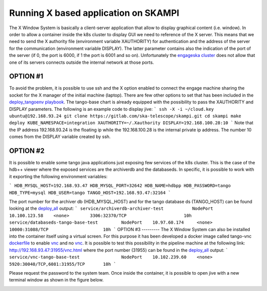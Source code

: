 Running X based application on SKAMPI
=====================================

The X Window System is basically a client-server application that allow to display graphical content (i.e. window). In order to allow a container inside the k8s cluster to display GUI we need to reference of the X server. This means that we need to send the X authority file (environment variable XAUTHORITY) for authentication and the address of the server for the communication (environment variable DISPLAY). The latter parameter contains also the indication of the port of the server (if 0, the port is 6000, if 1 the port is 6001 and so on). 
Unfortunately the `engageska cluster <https://developerskatelescopeorg.readthedocs.io/en/latest/services/ait_performance_env.html#engageska-cluster>`_ does not allow that one of its servers connects outside the internal network at those ports.

OPTION #1
---------
To avoid the problem, it is possible to use ssh and the X option enabled to connect the engage machine sharing the socket for the X manager of the initial machine (laptop). There are few other options to set that has been included in the `deploy_tangoenv playbook <https://gitlab.com/ska-telescope/ansible-playbooks#ansibleplaybook>`_.
The tango-base chart is already equipped with the possibility to pass the XAUTHORITY and DISPLAY parameters. The following is an example code to display jive:
```
ssh -X -i ~/cloud.key ubuntu@192.168.93.24
git clone https://gitlab.com/ska-telescope/skampi.git
cd skampi
make deploy KUBE_NAMESPACE=integration XAUTHORITY=~/.Xauthority DISPLAY=192.168.100.28:10
```
Note that the IP address 192.168.93.24 is the floating ip while the 192.168.100.28 is the internal private ip address. The number 10 comes from the DISPLAY variable created by ssh. 

OPTION #2
---------
It is possible to enable some tango java applications just exposing few services of the k8s cluster. This is the case of the hdb++ viewer where the exposed services are the archiverdb and the databaseds. In specific, it is possible to work with it exporting the following environment variables:

```
HDB_MYSQL_HOST=192.168.93.47
HDB_MYSQL_PORT=32642
HDB_NAME=hdbpp
HDB_PASSWORD=tango
HDB_TYPE=mysql
HDB_USER=tango
TANGO_HOST=192.168.93.47:32164
```

The port number for the archiver db (HDB_MYSQL_HOST) and for the tango database ds (TANGO_HOST) can be found looking at the `deploy_all <https://gitlab.com/ska-telescope/skampi/-/jobs/431836031#L385>`_ output: 
```
service/archiverdb-archiver-test           NodePort    10.100.123.58    <none>        3306:32370/TCP                      10h
service/databaseds-tango-base-test         NodePort    10.97.60.174     <none>        10000:31088/TCP                     10h
```
OPTION #3
---------
The X Window System can also be installed into the container itself using a virtual screen. For this purpose it has been developed a docker image called tango-vnc `dockerfile <https://gitlab.com/ska-telescope/ska-docker/tree/master/docker/tango/tango-vnc>`_ to enable `vnc <https://www.realvnc.com/>`_ and no `vnc <https://novnc.com/>`_. It is possible to test this possibility in the pipeline machine at the following link: http://192.168.93.47:31955/vnc.html where the port number (31955) can be found in the `deploy_all <https://gitlab.com/ska-telescope/skampi/-/jobs/431836031#L385>`_ output: 
```
service/vnc-tango-base-test                NodePort    10.102.239.60    <none>        5920:30040/TCP,6081:31955/TCP       10h
```

Please request the password to the system team. 
Once inside the container, it is possible to open jive with a new terminal window as shown in the figure below. 

.. image:: _static/img/novnc.png 
    :alt: No VNC in the pipeline cluster
